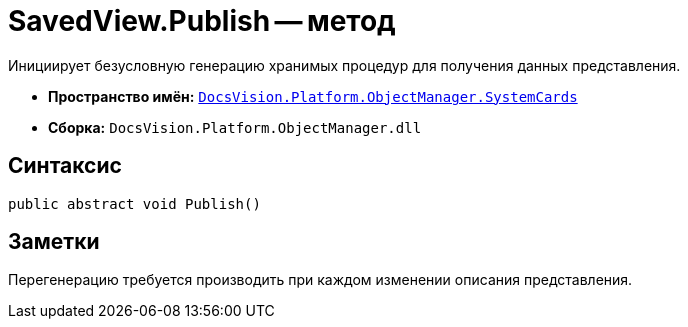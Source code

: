= SavedView.Publish -- метод

Инициирует безусловную генерацию хранимых процедур для получения данных представления.

* *Пространство имён:* `xref:api/DocsVision/Platform/ObjectManager/SystemCards/SystemCards_NS.adoc[DocsVision.Platform.ObjectManager.SystemCards]`
* *Сборка:* `DocsVision.Platform.ObjectManager.dll`

== Синтаксис

[source,csharp]
----
public abstract void Publish()
----

== Заметки

Перегенерацию требуется производить при каждом изменении описания представления.
